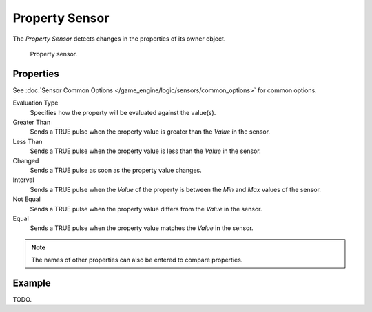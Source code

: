 .. _bpy.types.PropertySensor:

***************
Property Sensor
***************

The *Property Sensor* detects changes in the properties of its owner object.

.. figure:: /images/game-engine_logic_sensors_types_property_node.png
   :width: 300px

   Property sensor.


Properties
==========

See :doc:`Sensor Common Options </game_engine/logic/sensors/common_options>` for common options.

Evaluation Type
   Specifies how the property will be evaluated against the value(s).
Greater Than
   Sends a TRUE pulse when the property value is greater than the *Value* in the sensor.
Less Than
   Sends a TRUE pulse when the property value is less than the *Value* in the sensor.
Changed
   Sends a TRUE pulse as soon as the property value changes.
Interval
   Sends a TRUE pulse when the *Value* of the property is between the *Min* and *Max* values of the sensor.
Not Equal
   Sends a TRUE pulse when the property value differs from the *Value* in the sensor.
Equal
   Sends a TRUE pulse when the property value matches the *Value* in the sensor.

.. note::

   The names of other properties can also be entered to compare properties.


Example
=======

TODO.
